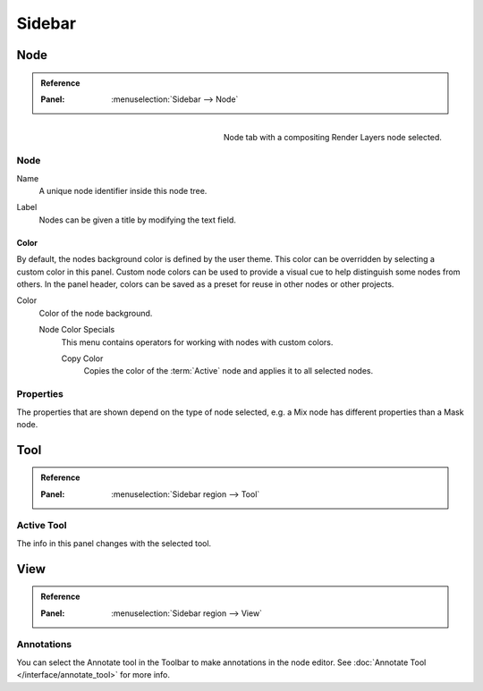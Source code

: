
*******
Sidebar
*******

Node
====

.. admonition:: Reference
   :class: refbox

   :Panel:     :menuselection:`Sidebar --> Node`

.. figure:: /images/interface_controls_nodes_sidebar_item.png
   :width: 200px
   :align: right

   Node tab with a compositing Render Layers node selected.


Node
----

.. _bpy.types.Node.name:

Name
   A unique node identifier inside this node tree.

.. _bpy.types.Node.label:

Label
   Nodes can be given a title by modifying the text field.


.. _bpy.types.Node.use_custom_color:

Color
^^^^^

By default, the nodes background color is defined by the user theme.
This color can be overridden by selecting a custom color in this panel.
Custom node colors can be used to provide a visual cue to help distinguish some nodes from others.
In the panel header, colors can be saved as a preset for reuse in other nodes or other projects.

.. _bpy.types.Node.color:

Color
   Color of the node background.

   Node Color Specials
      This menu contains operators for working with nodes with custom colors.

      .. _bpy.ops.node.node_copy_color:

      Copy Color
         Copies the color of the :term:`Active` node and applies it to all selected nodes.


Properties
----------

The properties that are shown depend on the type of node selected,
e.g. a Mix node has different properties than a Mask node.


Tool
====

.. admonition:: Reference
   :class: refbox

   :Panel:     :menuselection:`Sidebar region --> Tool`


Active Tool
-----------

The info in this panel changes with the selected tool.


View
====

.. admonition:: Reference
   :class: refbox

   :Panel:     :menuselection:`Sidebar region --> View`


Annotations
-----------

You can select the Annotate tool in the Toolbar to make annotations in the node editor.
See :doc:`Annotate Tool </interface/annotate_tool>` for more info.
